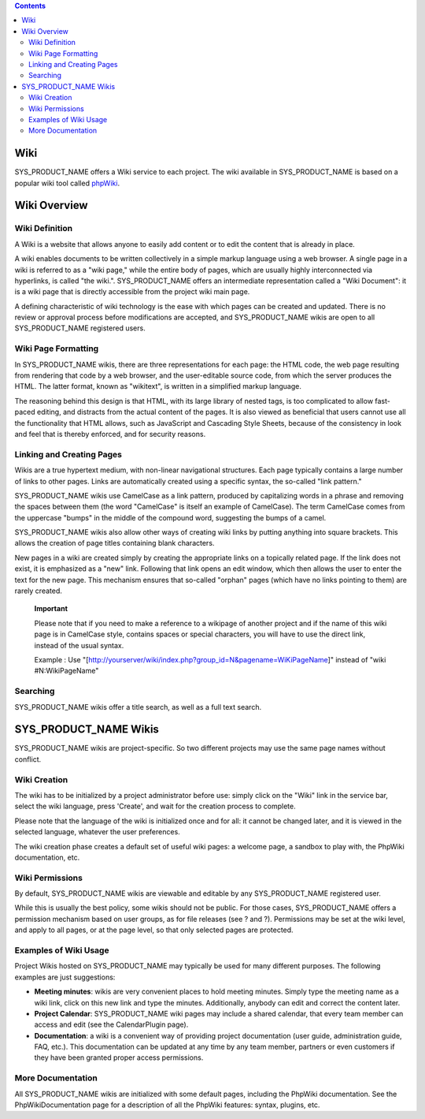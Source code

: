 .. contents::
   :depth: 3
..

Wiki
====

SYS\_PRODUCT\_NAME offers a Wiki service to each project. The wiki
available in SYS\_PRODUCT\_NAME is based on a popular wiki tool called
`phpWiki <http://phpwiki.sourceforge.net>`__.

Wiki Overview
=============

Wiki Definition
---------------

A Wiki is a website that allows anyone to easily add content or to edit
the content that is already in place.

A wiki enables documents to be written collectively in a simple markup
language using a web browser. A single page in a wiki is referred to as
a "wiki page," while the entire body of pages, which are usually highly
interconnected via hyperlinks, is called "the wiki.". SYS\_PRODUCT\_NAME
offers an intermediate representation called a "Wiki Document": it is a
wiki page that is directly accessible from the project wiki main page.

A defining characteristic of wiki technology is the ease with which
pages can be created and updated. There is no review or approval process
before modifications are accepted, and SYS\_PRODUCT\_NAME wikis are open
to all SYS\_PRODUCT\_NAME registered users.

Wiki Page Formatting
--------------------

In SYS\_PRODUCT\_NAME wikis, there are three representations for each
page: the HTML code, the web page resulting from rendering that code by
a web browser, and the user-editable source code, from which the server
produces the HTML. The latter format, known as "wikitext", is written in
a simplified markup language.

The reasoning behind this design is that HTML, with its large library of
nested tags, is too complicated to allow fast-paced editing, and
distracts from the actual content of the pages. It is also viewed as
beneficial that users cannot use all the functionality that HTML allows,
such as JavaScript and Cascading Style Sheets, because of the
consistency in look and feel that is thereby enforced, and for security
reasons.

Linking and Creating Pages
--------------------------

Wikis are a true hypertext medium, with non-linear navigational
structures. Each page typically contains a large number of links to
other pages. Links are automatically created using a specific syntax,
the so-called "link pattern."

SYS\_PRODUCT\_NAME wikis use CamelCase as a link pattern, produced by
capitalizing words in a phrase and removing the spaces between them (the
word "CamelCase" is itself an example of CamelCase). The term CamelCase
comes from the uppercase "bumps" in the middle of the compound word,
suggesting the bumps of a camel.

SYS\_PRODUCT\_NAME wikis also allow other ways of creating wiki links by
putting anything into square brackets. This allows the creation of page
titles containing blank characters.

New pages in a wiki are created simply by creating the appropriate links
on a topically related page. If the link does not exist, it is
emphasized as a "new" link. Following that link opens an edit window,
which then allows the user to enter the text for the new page. This
mechanism ensures that so-called "orphan" pages (which have no links
pointing to them) are rarely created.

    **Important**

    Please note that if you need to make a reference to a wikipage of
    another project and if the name of this wiki page is in CamelCase
    style, contains spaces or special characters, you will have to use
    the direct link, instead of the usual syntax.

    Example : Use
    "[http://yourserver/wiki/index.php?group\_id=N&pagename=WiKiPageName]"
    instead of "wiki #N:WikiPageName"

Searching
---------

SYS\_PRODUCT\_NAME wikis offer a title search, as well as a full text
search.

SYS\_PRODUCT\_NAME Wikis
========================

SYS\_PRODUCT\_NAME wikis are project-specific. So two different projects
may use the same page names without conflict.

Wiki Creation
-------------

The wiki has to be initialized by a project administrator before use:
simply click on the "Wiki" link in the service bar, select the wiki
language, press 'Create', and wait for the creation process to complete.

Please note that the language of the wiki is initialized once and for
all: it cannot be changed later, and it is viewed in the selected
language, whatever the user preferences.

The wiki creation phase creates a default set of useful wiki pages: a
welcome page, a sandbox to play with, the PhpWiki documentation, etc.

Wiki Permissions
----------------

By default, SYS\_PRODUCT\_NAME wikis are viewable and editable by any
SYS\_PRODUCT\_NAME registered user.

While this is usually the best policy, some wikis should not be public.
For those cases, SYS\_PRODUCT\_NAME offers a permission mechanism based
on user groups, as for file releases (see ? and ?). Permissions may be
set at the wiki level, and apply to all pages, or at the page level, so
that only selected pages are protected.

Examples of Wiki Usage
----------------------

Project Wikis hosted on SYS\_PRODUCT\_NAME may typically be used for
many different purposes. The following examples are just suggestions:

-  **Meeting minutes**: wikis are very convenient places to hold meeting
   minutes. Simply type the meeting name as a wiki link, click on this
   new link and type the minutes. Additionally, anybody can edit and
   correct the content later.

-  **Project Calendar**: SYS\_PRODUCT\_NAME wiki pages may include a
   shared calendar, that every team member can access and edit (see the
   CalendarPlugin page).

-  **Documentation**: a wiki is a convenient way of providing project
   documentation (user guide, administration guide, FAQ, etc.). This
   documentation can be updated at any time by any team member, partners
   or even customers if they have been granted proper access
   permissions.

More Documentation
------------------

All SYS\_PRODUCT\_NAME wikis are initialized with some default pages,
including the PhpWiki documentation. See the PhpWikiDocumentation page
for a description of all the PhpWiki features: syntax, plugins, etc.
